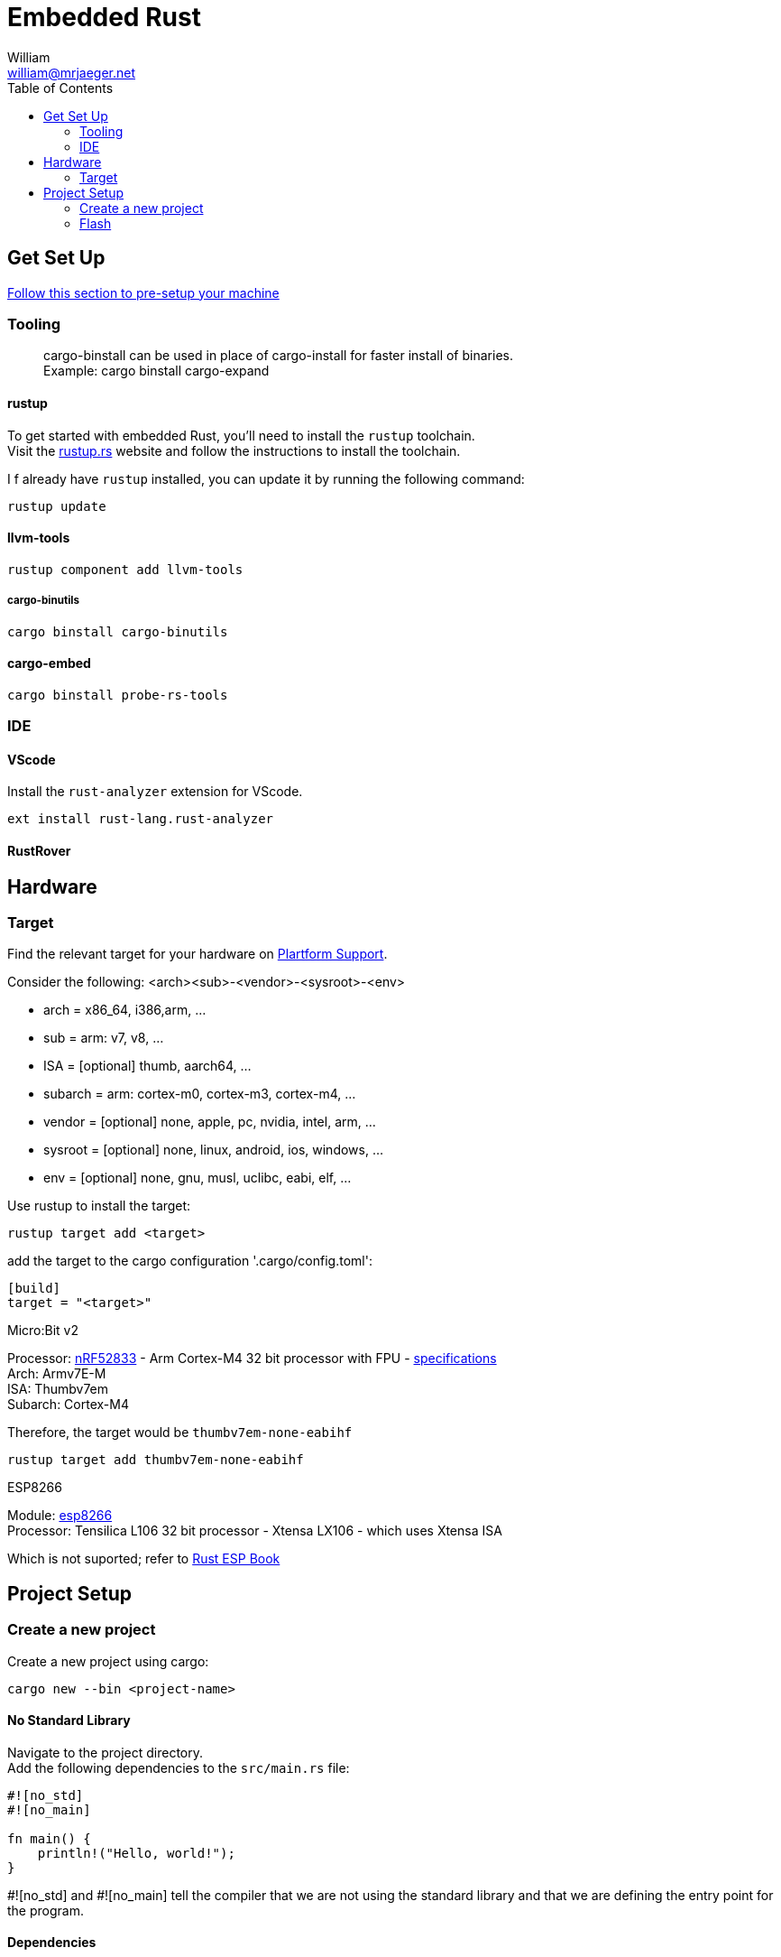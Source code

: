 = Embedded Rust
William <william@mrjaeger.net>
:toc:
:hide-uri-scheme:

== Get Set Up

https://docs.rust-embedded.org/discovery/microbit/03-setup/index.html[ Follow this section to pre-setup your machine]

=== Tooling

> cargo-binstall can be used in place of cargo-install for faster install of binaries. +
> Example: cargo binstall cargo-expand

==== rustup

To get started with embedded Rust, you'll need to install the `rustup` toolchain. +
Visit the https://rustup.rs website and follow the instructions to install the toolchain.

I f already have `rustup` installed, you can update it by running the following command:

[,console]
----
rustup update
----

==== llvm-tools

[,console]
----
rustup component add llvm-tools
----

===== cargo-binutils

[,console]
----
cargo binstall cargo-binutils
----

==== cargo-embed

[,console]
----
cargo binstall probe-rs-tools
----

=== IDE

==== VScode

Install the `rust-analyzer` extension for VScode.

----
ext install rust-lang.rust-analyzer
----

==== RustRover

== Hardware

=== Target

Find the relevant target for your hardware on https://doc.rust-lang.org/stable/rustc/platform-support.html[Plartform Support].

Consider the following: <arch><sub>-<vendor>-<sysroot>-<env>

* arch = x86_64, i386,arm, ...
* sub = arm: v7, v8, ...
* ISA = [optional] thumb, aarch64, ...
* subarch = arm: cortex-m0, cortex-m3, cortex-m4, ...
* vendor = [optional] none, apple, pc, nvidia, intel, arm, ...
* sysroot = [optional] none, linux, android, ios, windows, ...
* env = [optional] none, gnu, musl, uclibc, eabi, elf, ...

Use rustup to install the target:

----
rustup target add <target>
----

add the target to the cargo configuration '.cargo/config.toml':

[,toml]
----
[build]
target = "<target>"
----

.Micro:Bit v2
****
Processor: https://docs.nordicsemi.com/category/nrf52833-category[nRF52833] - Arm Cortex-M4 32 bit processor with FPU - https://developer.arm.com/Processors/Cortex-M4[specifications] +
Arch: Armv7E-M +
ISA: Thumbv7em +
Subarch: Cortex-M4

Therefore, the target would be `thumbv7em-none-eabihf`
[,console]
----
rustup target add thumbv7em-none-eabihf
----
****

.ESP8266
****
Module: https://www.espressif.com/en/products/socs/esp8266[esp8266] +
Processor: Tensilica L106 32 bit processor - Xtensa LX106 - which uses Xtensa ISA

Which is not suported; refer to https://docs.esp-rs.org/book/overview/index.html[Rust ESP Book]
****

== Project Setup

=== Create a new project

Create a new project using cargo:

[,console]
----
cargo new --bin <project-name>
----

==== No Standard Library

Navigate to the project directory. +
Add the following dependencies to the `src/main.rs` file:

[,rust]
----
#![no_std]
#![no_main]

fn main() {
    println!("Hello, world!");
}
----

#![no_std] and #![no_main] tell the compiler that we are not using the standard library and that we are defining the entry point for the program.

==== Dependencies

Get the relevant https://crates.io/keywords/startup[startup] and https://crates.io/keywords/runtime[runtime] crate for your target or make it yourself. +
Add the dependencies to your project using cargo:

[,console]
----
cargo add <startup-crate> <runtime-crate>
----

.Micro:Bit v2
****
'cortex-m-rt' and 'cortex-m' crates are used for the startup and runtime respectively.

[,console]
----
cargo add cortex-m-rt cortex-m
----

cortem-m-rt requires a linker script to be present in the project directory. +
Create a new file called `memory.x` in the project directory and add the following:

[,]
----
MEMORY
{
  FLASH : ORIGIN = 0x00000000, LENGTH = 512K
  RAM : ORIGIN = 0x20000000, LENGTH = 128K
}
----

The `memory.x` file defines the memory layout of the target hardware.

procede to add an entry point to the `src/main.rs` file:

[,rust]
----
#![no_std]
#![no_main]

use cortex_m_rt::entry;

#[entry]
fn main() -> ! {
    loop {
        // your code here
    }
}
----
****

==== Panic Handler

crate 'panic-halt'

=== Flash

use cargo-embed
